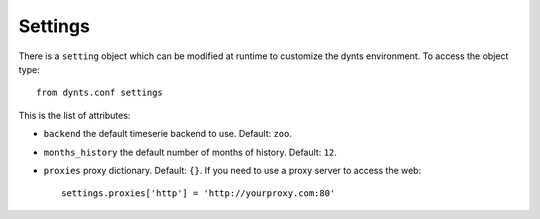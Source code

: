 .. _settings:

=====================
Settings
=====================

There is a ``setting`` object which can be modified at runtime to customize the dynts environment.
To access the object type::

	from dynts.conf settings
	
This is the list of attributes:

* ``backend`` the default timeserie backend to use. Default: ``zoo``.
* ``months_history`` the default number of months of history. Default: ``12``.
* ``proxies`` proxy dictionary. Default: ``{}``. If you need to use a proxy server to access the web::
	
	settings.proxies['http'] = 'http://yourproxy.com:80'